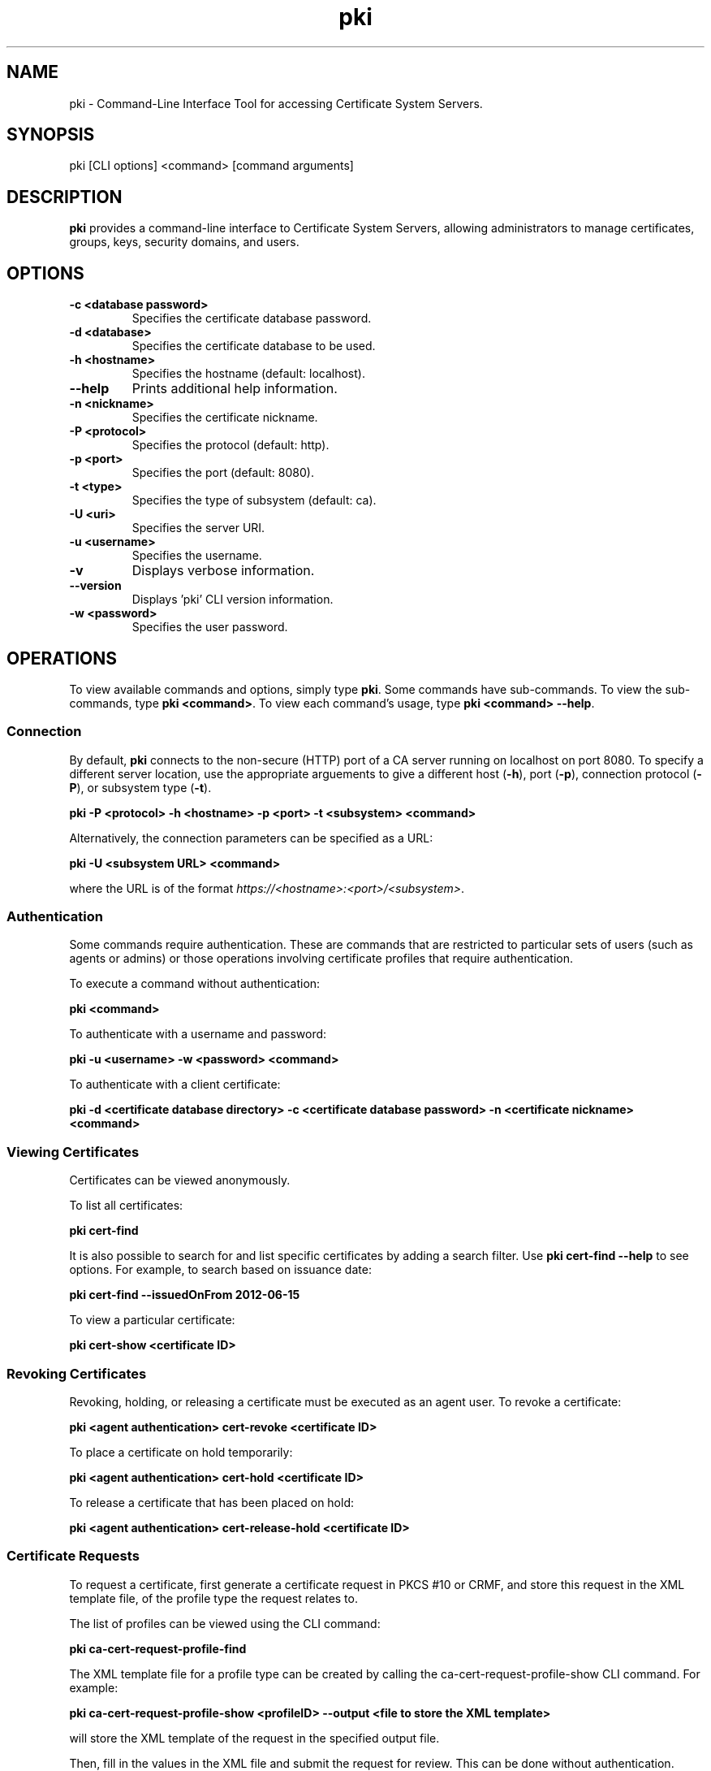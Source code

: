 .\" First parameter, NAME, should be all caps
.\" Second parameter, SECTION, should be 1-8, maybe w/ subsection
.\" other parameters are allowed: see man(7), man(1)
.TH pki 1 "December 13, 2012" "version 1.0" "PKI Command-Line Interface (CLI) Tools" Ade Lee
.\" Please adjust this date whenever revising the man page.
.\"
.\" Some roff macros, for reference:
.\" .nh        disable hyphenation
.\" .hy        enable hyphenation
.\" .ad l      left justify
.\" .ad b      justify to both left and right margins
.\" .nf        disable filling
.\" .fi        enable filling
.\" .br        insert line break
.\" .sp <n>    insert n+1 empty lines
.\" for man page specific macros, see man(7)
.SH NAME
pki \- Command-Line Interface Tool for accessing Certificate System Servers.

.SH SYNOPSIS
pki [CLI options] <command> [command arguments]

.SH DESCRIPTION
.PP
\fBpki\fR provides a command-line interface to Certificate System Servers, allowing administrators to manage certificates, groups, keys, security domains, and users.
  
.SH OPTIONS
.TP
.B -c <database password>
Specifies the certificate database password.
.TP
.B -d <database>
Specifies the certificate database to be used.
.TP
.B -h <hostname>
Specifies the hostname (default: localhost).
.TP
.B --help
Prints additional help information.
.TP
.B -n <nickname>
Specifies the certificate nickname.
.TP
.B -P <protocol>
Specifies the protocol (default: http).
.TP
.B -p <port>
Specifies the port (default: 8080).
.TP
.B -t <type>
Specifies the type of subsystem (default: ca).
.TP
.B -U <uri>
Specifies the server URI.
.TP
.B -u <username>
Specifies the username.
.TP
.B -v
Displays verbose information.
.TP
.B --version
Displays 'pki' CLI version information.
.TP
.B -w <password>
Specifies the user password.

.SH OPERATIONS
To view available commands and options, simply type \fBpki\fP.  Some commands have sub-commands. To view the sub-commands, type \fBpki <command>\fP.  To view each command's usage, type \fB pki <command> --help\fP.

.SS Connection
By default, \fBpki\fP connects to the non-secure (HTTP) port of a CA server running on localhost on port 8080.  To specify a different server location, use the appropriate arguements to give a different host (\fB-h\fP), port (\fB-p\fP), connection protocol  (\fB-P\fP), or subsystem type (\fB-t\fP).

.B pki -P <protocol> -h <hostname> -p <port> -t <subsystem> <command>

Alternatively, the connection parameters can be specified as a URL:

.B pki -U <subsystem URL> <command>

where the URL is of the format \fIhttps://<hostname>:<port>/<subsystem>\fP.

.SS Authentication
Some commands require authentication.  These are commands that are restricted to particular sets of users (such as agents or admins) or those operations involving certificate profiles that require authentication.

To execute a command without authentication:

.B pki <command>

To authenticate with a username and password:

.B pki -u <username> -w <password> <command>

To authenticate with a client certificate:

.B pki -d <certificate database directory> -c <certificate database password> -n "<certificate nickname>" <command>
    
.SS Viewing Certificates
Certificates can be viewed anonymously.

To list all certificates:

.B pki cert-find

It is also possible to search for and list specific certificates by adding a search filter.  Use \fBpki cert-find --help\fP to see options.  For example, to search based on issuance date:

.B pki cert-find --issuedOnFrom 2012-06-15

To view a particular certificate:

.B pki cert-show <certificate ID>

.SS Revoking Certificates
Revoking, holding, or releasing a certificate must be executed as an agent user.
To revoke a certificate:

.B pki <agent authentication> cert-revoke <certificate ID>

To place a certificate on hold temporarily:

.B pki <agent authentication> cert-hold <certificate ID>

To release a certificate that has been placed on hold:

.B pki <agent authentication> cert-release-hold <certificate ID>

.SS Certificate Requests
To request a certificate, first generate a certificate request in PKCS #10 or CRMF, and store this request in the XML template file, of the profile type the request relates to.

The list of profiles can be viewed using the CLI command:  

.B pki ca-cert-request-profile-find

The XML template file for a profile type can be created by calling the ca-cert-request-profile-show CLI command. For example:

\fBpki ca-cert-request-profile-show <profileID> --output <file to store the XML template>\fP

will store the XML template of the request in the specified output file.

Then, fill in the values in the XML file and submit the request for review.  This can be done without authentication.

.B pki cert-request-submit <request file>

Then, an agent needs to review the request by running the following command:

.B pki <agent authentication> cert-request-review <request ID> --file <file to store the certificate request>

The certificate request, as well as the defaults and constraints of the enrollment profile, will be stored in the output file provided by the --file option.  The agent can examine the file and override any values if necessary.  To process the request, enter the appropriate action when prompted:

.B Action (approve/reject/cancel/update/validate/assign/unassign):

Alternatively, the agent can process the request in a single step with the following command:

.B pki <agent authentication> cert-request-review <request ID> --action <action>

.SS Group Management Commands
All group commands must be executed as an administrator. Some representative commands are shown below.  Type \fBpki group\fP to get a list of additional commands.

To list groups, use \fBpki group-find\fP.  It is possible to select the page size to limit the number of entries returned.  To list all groups:

.B pki <admin authentication> group-find

To view a particular group:

.B pki <admin authentication> group-show <group ID>

To add a group:

.B pki <admin authentication> group-add <group ID> --description "description"

To delete a group:

.B pki <admin authentication> group-del <group ID>

To add a user to a group:

.B pki <admin authentication> group-member-add <group ID> <Member ID>

To delete a user from a group:

.B pki <admin authentication> group-member-del <group ID> <Member ID>

.\".SS Key Management Commands
.\"\fBpki\fP can be used with a KRA to find specific keys and key requests.  This will be documented in more detail at a later time.

.SS Security Domain Commands
\fBpki\fP can be used to access certain information from the security domain.

To get an installation token (used when installing a new subsystem within a security domain):

\fBpki <security domain admin authentication> securitydomain-get-install-token --hostname <hostname> --subsystem <subsystem>\fP

To show the contents of the security domain:

\fBpki <security domain admin authentication> securitydomain-show\fP

.SS User Management Commands
All user commands must be executed as an administrator. Some representative commands are shown below.  Type \fBpki user\fP to get a list of additional commands.

To list users, use \fBpki user-find\fP.  It is possible to select the page size to limit the size of the results.  To list all users:

.B pki <admin authentication> user-find

To view a particular user:

.B pki <admin authentication> user-show <user ID>

To add a user:

.B pki <admin authentication> user-add <user ID> --fullName "<full name>"

To delete a user:

.B pki <admin authentication> user-del <user ID>

.SH FILES
.I /usr/bin/pki

.SH AUTHORS
Ade Lee <alee@redhat.com>, Endi Dewata <edewata@redhat.com>, and Matthew Harmsen <mharmsen@redhat.com>.  \fBpki\fP was written by the Dogtag project.

.SH COPYRIGHT
Copyright (c) 2012 Red Hat, Inc. This is licensed under the GNU General Public License, version 2 (GPLv2). A copy of this license is available at http://www.gnu.org/licenses/old-licenses/gpl-2.0.txt.
